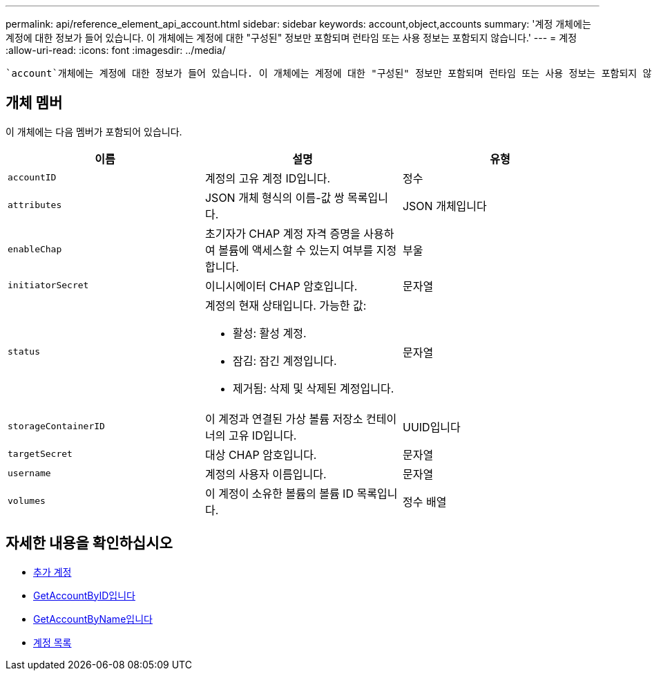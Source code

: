 ---
permalink: api/reference_element_api_account.html 
sidebar: sidebar 
keywords: account,object,accounts 
summary: '계정 개체에는 계정에 대한 정보가 들어 있습니다. 이 개체에는 계정에 대한 "구성된" 정보만 포함되며 런타임 또는 사용 정보는 포함되지 않습니다.' 
---
= 계정
:allow-uri-read: 
:icons: font
:imagesdir: ../media/


[role="lead"]
 `account`개체에는 계정에 대한 정보가 들어 있습니다. 이 개체에는 계정에 대한 "구성된" 정보만 포함되며 런타임 또는 사용 정보는 포함되지 않습니다.



== 개체 멤버

이 개체에는 다음 멤버가 포함되어 있습니다.

|===
| 이름 | 설명 | 유형 


 a| 
`accountID`
 a| 
계정의 고유 계정 ID입니다.
 a| 
정수



 a| 
`attributes`
 a| 
JSON 개체 형식의 이름-값 쌍 목록입니다.
 a| 
JSON 개체입니다



 a| 
`enableChap`
 a| 
초기자가 CHAP 계정 자격 증명을 사용하여 볼륨에 액세스할 수 있는지 여부를 지정합니다.
 a| 
부울



 a| 
`initiatorSecret`
 a| 
이니시에이터 CHAP 암호입니다.
 a| 
문자열



 a| 
`status`
 a| 
계정의 현재 상태입니다. 가능한 값:

* 활성: 활성 계정.
* 잠김: 잠긴 계정입니다.
* 제거됨: 삭제 및 삭제된 계정입니다.

 a| 
문자열



 a| 
`storageContainerID`
 a| 
이 계정과 연결된 가상 볼륨 저장소 컨테이너의 고유 ID입니다.
 a| 
UUID입니다



 a| 
`targetSecret`
 a| 
대상 CHAP 암호입니다.
 a| 
문자열



 a| 
`username`
 a| 
계정의 사용자 이름입니다.
 a| 
문자열



 a| 
`volumes`
 a| 
이 계정이 소유한 볼륨의 볼륨 ID 목록입니다.
 a| 
정수 배열

|===


== 자세한 내용을 확인하십시오

* xref:reference_element_api_addaccount.adoc[추가 계정]
* xref:reference_element_api_getaccountbyid.adoc[GetAccountByID입니다]
* xref:reference_element_api_getaccountbyname.adoc[GetAccountByName입니다]
* xref:reference_element_api_listaccounts.adoc[계정 목록]

